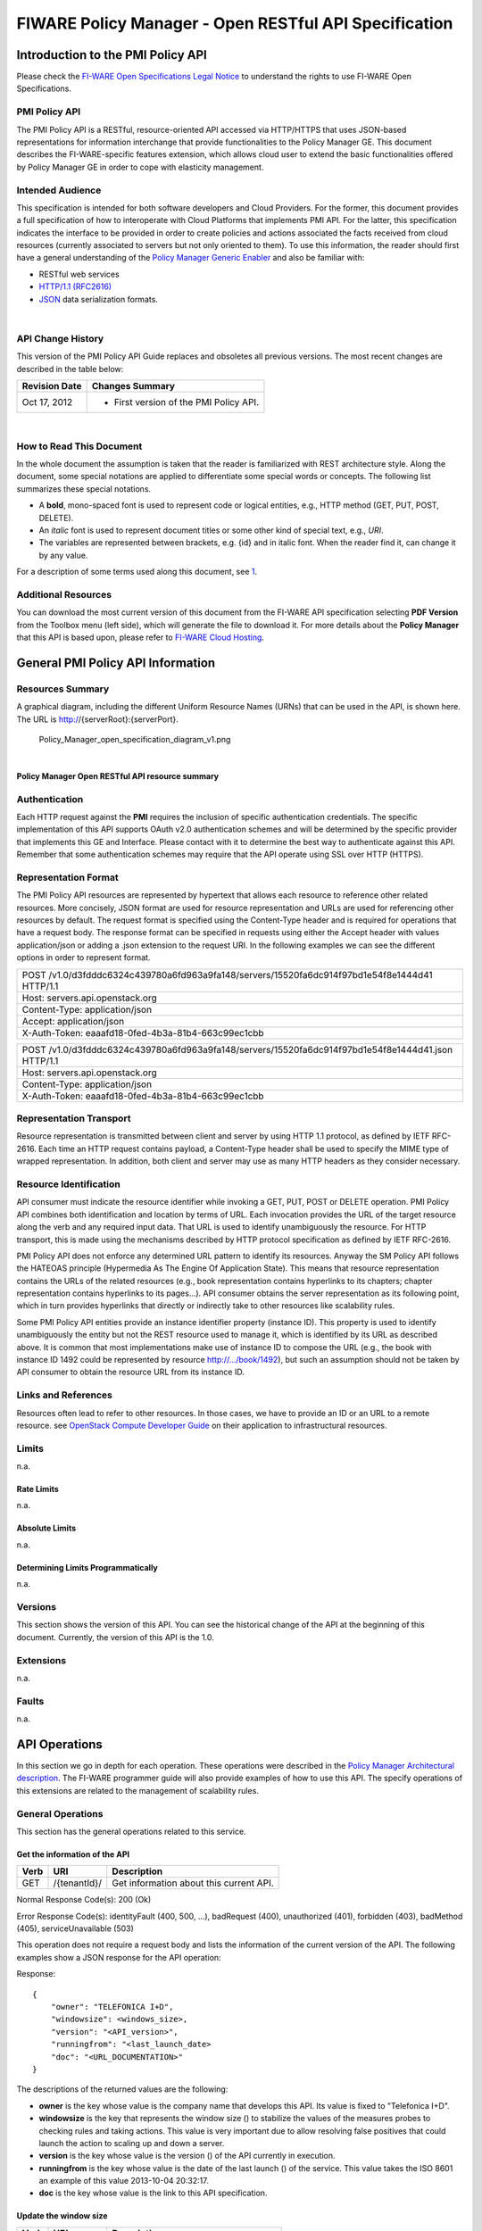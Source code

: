 FIWARE Policy Manager - Open RESTful API Specification
______________________________________________________

Introduction to the PMI Policy API
==================================

Please check the
`FI-WARE Open Specifications Legal Notice <https://forge.fi-ware.org/plugins/mediawiki/wiki/fiware/index.php/FI-WARE_Open_Specifications_Legal_Notice>`__
to understand the rights to use FI-WARE Open Specifications.

PMI Policy API
--------------

The PMI Policy API is a RESTful, resource-oriented API accessed via
HTTP/HTTPS that uses JSON-based representations for information
interchange that provide functionalities to the Policy Manager GE. This
document describes the FI-WARE-specific features extension, which allows
cloud user to extend the basic functionalities offered by Policy Manager
GE in order to cope with elasticity management.

Intended Audience
-----------------

This specification is intended for both software developers and Cloud
Providers. For the former, this document provides a full specification
of how to interoperate with Cloud Platforms that implements PMI API. For
the latter, this specification indicates the interface to be provided in
order to create policies and actions associated the facts received from
cloud resources (currently associated to servers but not only oriented
to them). To use this information, the reader should first have a
general understanding of the `Policy Manager Generic
Enabler <https://forge.fi-ware.org/plugins/mediawiki/wiki/fi-ware-private/index.php/FIWARE.ArchitectureDescription.Cloud.PolicyManager>`__
and also be familiar with:

-  RESTful web services
-  `HTTP/1.1 (RFC2616) <http://www.ietf.org/rfc/rfc2616.txt>`__
-  `JSON <http://www.ietf.org/rfc/rfc4627.txt?number=4627>`__ data
   serialization formats.

|

API Change History
------------------

This version of the PMI Policy API Guide replaces and obsoletes all
previous versions. The most recent changes are described in the table
below:

+-----------------+-------------------------------------------+
| Revision Date   | Changes Summary                           |
+=================+===========================================+
| Oct 17, 2012    | -  First version of the PMI Policy API.   |
+-----------------+-------------------------------------------+

| 

How to Read This Document
-------------------------

In the whole document the assumption is taken that the reader is
familiarized with REST architecture style. Along the document, some
special notations are applied to differentiate some special words or
concepts. The following list summarizes these special notations.

-  A **bold**, mono-spaced font is used to represent code or logical
   entities, e.g., HTTP method (GET, PUT, POST, DELETE).
-  An *italic* font is used to represent document titles or some other
   kind of special text, e.g., *URI*.
-  The variables are represented between brackets, e.g. {id} and in
   italic font. When the reader find it, can change it by any value.

| For a description of some terms used along this document, see `1 <https://forge.fi-ware.eu/plugins/mediawiki/wiki/fiware/index.php/FIWARE.ArchitectureDescription.Cloud.SM#Main_conceptsFIWARE.ArchitectureDescription.Cloud.SM>`__.

Additional Resources
--------------------

You can download the most current version of this document from the
FI-WARE API specification selecting **PDF Version** from the Toolbox
menu (left side), which will generate the file to download it. For more
details about the **Policy Manager** that this API is based upon, please
refer to `FI-WARE Cloud
Hosting <https://forge.fi-ware.eu/plugins/mediawiki/wiki/fiware/index.php/Cloud_Hosting>`__.

General PMI Policy API Information
==================================

Resources Summary
-----------------

A graphical diagram, including the different Uniform Resource Names
(URNs) that can be used in the API, is shown here. The URL is
http://{serverRoot}:{serverPort}.

.. raw:: html

   <center>

.. figure:: resources/Policy_Manager_open_specification_diagram_v1.png
   :alt: Policy_Manager_open_specification_diagram_v1.png

   Policy\_Manager\_open\_specification\_diagram\_v1.png

.. raw:: html

   </center>

| 

.. raw:: html

   <center>

**Policy Manager Open RESTful API resource summary**

.. raw:: html

   </center>

Authentication
--------------

Each HTTP request against the **PMI** requires the inclusion of
specific authentication credentials. The specific implementation of this
API supports OAuth v2.0 authentication schemes and will be determined by
the specific provider that implements this GE and Interface. Please
contact with it to determine the best way to authenticate against this
API. Remember that some authentication schemes may require that the API
operate using SSL over HTTP (HTTPS).

Representation Format
---------------------

The PMI Policy API resources are represented by hypertext that allows
each resource to reference other related resources. More concisely, JSON
format are used for resource representation and URLs are used for
referencing other resources by default. The request format is specified
using the Content-Type header and is required for operations that have a
request body. The response format can be specified in requests using
either the Accept header with values application/json or adding a .json
extension to the request URI. In the following examples we can see the
different options in order to represent format.

+-------------------------------------------------------------------------------------------------+
| POST /v1.0/d3fdddc6324c439780a6fd963a9fa148/servers/15520fa6dc914f97bd1e54f8e1444d41 HTTP/1.1   |
+-------------------------------------------------------------------------------------------------+
| Host: servers.api.openstack.org                                                                 |
+-------------------------------------------------------------------------------------------------+
| Content-Type: application/json                                                                  |
+-------------------------------------------------------------------------------------------------+
| Accept: application/json                                                                        |
+-------------------------------------------------------------------------------------------------+
| X-Auth-Token: eaaafd18-0fed-4b3a-81b4-663c99ec1cbb                                              |
+-------------------------------------------------------------------------------------------------+

+------------------------------------------------------------------------------------------------------+
| POST /v1.0/d3fdddc6324c439780a6fd963a9fa148/servers/15520fa6dc914f97bd1e54f8e1444d41.json HTTP/1.1   |
+------------------------------------------------------------------------------------------------------+
| Host: servers.api.openstack.org                                                                      |
+------------------------------------------------------------------------------------------------------+
| Content-Type: application/json                                                                       |
+------------------------------------------------------------------------------------------------------+
| X-Auth-Token: eaaafd18-0fed-4b3a-81b4-663c99ec1cbb                                                   |
+------------------------------------------------------------------------------------------------------+

Representation Transport
------------------------

Resource representation is transmitted between client and server by
using HTTP 1.1 protocol, as defined by IETF RFC-2616. Each time an HTTP
request contains payload, a Content-Type header shall be used to specify
the MIME type of wrapped representation. In addition, both client and
server may use as many HTTP headers as they consider necessary.

Resource Identification
-----------------------

API consumer must indicate the resource identifier while invoking a GET,
PUT, POST or DELETE operation. PMI Policy API combines both
identification and location by terms of URL. Each invocation provides
the URL of the target resource along the verb and any required input
data. That URL is used to identify unambiguously the resource. For HTTP
transport, this is made using the mechanisms described by HTTP protocol
specification as defined by IETF RFC-2616.

PMI Policy API does not enforce any determined URL pattern to identify
its resources. Anyway the SM Policy API follows the HATEOAS principle
(Hypermedia As The Engine Of Application State). This means that
resource representation contains the URLs of the related resources
(e.g., book representation contains hyperlinks to its chapters; chapter
representation contains hyperlinks to its pages...). API consumer
obtains the server representation as its following point, which in turn
provides hyperlinks that directly or indirectly take to other resources
like scalability rules.

Some PMI Policy API entities provide an instance identifier property
(instance ID). This property is used to identify unambiguously the
entity but not the REST resource used to manage it, which is identified
by its URL as described above. It is common that most implementations
make use of instance ID to compose the URL (e.g., the book with instance
ID 1492 could be represented by resource http://.../book/1492), but such
an assumption should not be taken by API consumer to obtain the resource
URL from its instance ID.

Links and References
--------------------

Resources often lead to refer to other resources. In those cases, we
have to provide an ID or an URL to a remote resource. see `OpenStack
Compute Developer
Guide <http://docs.openstack.org/api/openstack-compute/2/content/LinksReferences.html>`__
on their application to infrastructural resources.

Limits
------

n.a.

Rate Limits
~~~~~~~~~~~

n.a.

Absolute Limits
~~~~~~~~~~~~~~~

n.a.

Determining Limits Programmatically
~~~~~~~~~~~~~~~~~~~~~~~~~~~~~~~~~~~

n.a.

Versions
--------

This section shows the version of this API. You can see the historical
change of the API at the beginning of this document. Currently, the
version of this API is the 1.0.

Extensions
----------

n.a.

Faults
------

n.a.

API Operations
==============

In this section we go in depth for each operation. These operations were
described in the `Policy Manager Architectural
description <https://forge.fi-ware.org/plugins/mediawiki/wiki/fi-ware-private/index.php/FIWARE.ArchitectureDescription.Cloud.PolicyManager>`__.
The FI-WARE programmer guide will also provide examples of how to use
this API. The specify operations of this extensions are related to the
management of scalability rules.

General Operations
------------------

This section has the general operations related to this service.

Get the information of the API
~~~~~~~~~~~~~~~~~~~~~~~~~~~~~~

+------------+----------------+-------------------------------------------+
| **Verb**   | **URI**        | **Description**                           |
+============+================+===========================================+
| GET        | /{tenantId}/   | Get information about this current API.   |
+------------+----------------+-------------------------------------------+

Normal Response Code(s): 200 (Ok)

Error Response Code(s): identityFault (400, 500, …), badRequest (400),
unauthorized (401), forbidden (403), badMethod (405), serviceUnavailable
(503)

This operation does not require a request body and lists the information
of the current version of the API. The following examples show a JSON
response for the API operation:

Response:

::

     {
         "owner": "TELEFONICA I+D",
         "windowsize": <windows_size>,
         "version": "<API_version>",
         "runningfrom": "<last_launch_date>
         "doc": "<URL_DOCUMENTATION>"
     }

The descriptions of the returned values are the following:

-  **owner** is the key whose value is the company name that develops
   this API. Its value is fixed to "Telefonica I+D".
-  **windowsize** is the key that represents the window size () to
   stabilize the values of the measures probes to checking rules and
   taking actions. This value is very important due to allow resolving
   false positives that could launch the action to scaling up and down a
   server.
-  **version** is the key whose value is the version () of the API
   currently in execution.
-  **runningfrom** is the key whose value is the date of the last launch
   () of the service. This value takes the ISO 8601 an example of this
   value 2013-10-04 20:32:17.
-  **doc** is the key whose value is the link to this API specification.

Update the window size
~~~~~~~~~~~~~~~~~~~~~~

+------------+----------------+------------------------------------------+
| **Verb**   | **URI**        | **Description**                          |
+============+================+==========================================+
| PUT        | /{tenantId}/   | Update the window size of the service.   |
+------------+----------------+------------------------------------------+

Normal Response Code(s): 200 (Ok)

Error Response Code(s): identityFault (400, 500, …), badRequest (400),
unauthorized (401), forbidden (403), badMethod (405), serviceUnavailable
(503)

This call updates the window size of the service in order to change the
stabilization window size to be applied to the monitoring data received
from the Monitoring GE. The request is in JSON format and the response
has no body.

Request:

::

     {
         "windowsize": <windows_size>
     }

Where **windowsize** is the key whose value is the size of the windows
to stabilized the values of the measures probes to checking rules and
taking actions. This value is very important due to allow resolving
false values that could launch the action to scaling up and down a
server.

Response:

::

     {
         "windowsize": <windows_size>
     }

Servers
-------

This section has the operations related to the subscription to the
platform together with the rules associated to the servers to be
analyzed by the rules engine.

Get the list of all servers' rules
~~~~~~~~~~~~~~~~~~~~~~~~~~~~~~~~~~

+------------+-----------------------+-----------------------------------------------------------+
| **Verb**   | **URI**               | **Description**                                           |
+============+=======================+===========================================================+
| GET        | /{tenantId}/servers   | Get the list of all servers registered in the platform.   |
+------------+-----------------------+-----------------------------------------------------------+

Normal Response Code(s): 200 (Ok)

Error Response Code(s): identityFault (400, 500, …), badRequest (400),
unauthorized (401), forbidden (403), badMethod (405), serviceUnavailable
(503)

Returns a list of servers with their rules. There is no body in the
request and the response is the following one:

Response:

::

     {
         "servers": [
              {
                  "serverId": "<serverId>",
                  "rules": [
                     {
                          "condition": <CONDITION_DESCRIPTION>,
                          "action": <ACTION_ON_SERVER>,
                          "ruleId": "<RULE_ID>"      
                     },
                     {
                          "condition": <CONDITION_DESCRIPTION>,
                          "action": <ACTION_ON_SERVER>,
                          "ruleId": "<RULE_ID>"      
                     }
                  ]
              },
              {
                  "serverId": "<serverId>",
                  "rules": [
                     {
                          "condition": <CONDITION_DESCRIPTION>,
                          "action": <ACTION_ON_SERVER>,
                          "ruleId": "<RULE_ID>"      
                     },
                     {
                          "condition": <CONDITION_DESCRIPTION>,
                          "action": <ACTION_ON_SERVER>,
                          "ruleId": "<RULE_ID>"      
                     }
                  ]
              }
          ]
     }

The values that you receive are the following:

-  **serverId** is the key whose value specifies the server ID in the
   URI, following the OpenStack ID format. An example of it is the id
   52415800-8b69-11e0-9b19-734f6af67565.
-  **condition** is the key whose value is the description of the
   scalability rule associated to this server. It could be one or more
   than one. You can find an example condition at the end of this document.
-  **action** is the key whose value represents the action to take over
   the server. Its values are up and down.
-  **ruleId** is the key that represents the id of the rule, following
   the OpenStack Id format (e.g. 52415800-8b69-11e0-9b19-734f6f006e54).

Get the list of all rules of a server
~~~~~~~~~~~~~~~~~~~~~~~~~~~~~~~~~~~~~

+------------+--------------------------------------+----------------------------------------------+
| **Verb**   | **URI**                              | **Description**                              |
+============+======================================+==============================================+
| GET        | /*{tenantId}*/servers/*{serverId}*   | Get all rules related to specified server.   |
+------------+--------------------------------------+----------------------------------------------+

Normal Response Code(s): 200 (Ok)

Error Response Code(s): identityFault (400, 500, …), badRequest (400),
unauthorized (401), forbidden (403), badMethod (405), serviceUnavailable
(503)

This operation returns the list of elasticity rules associated with a
server identified with its *{serverId}*. This operation does not require
a body and the response is in JSON format.

Response:

::

     {
          "serverId": "<serverId>",
          "rules": [
                     {
                          "name": <NAME>,
                          "condition": <CONDITION_DESCRIPTION>,
                          "action": <ACTION_ON_SERVER>,
                          "ruleId": "<RULE_ID>"      
                     },
                     {
                          "name": <NAME>,
                          "condition": <CONDITION_DESCRIPTION>,
                          "action": <ACTION_ON_SERVER>,
                          "ruleId": "<RULE_ID>"      
                     }
          ]
     }

The values that you receive are the following:

-  **serverId** is the key whose value specifies the server ID in the
   URI, following the OpenStack ID format. An example of it is the id
   52415800-8b69-11e0-9b19-734f6af67565.
-  **condition** is the key whose value is the description of the
   scalability rule associated to this server. It could be one or more
   than one and the format of this rule is the following:
-  **action** is the key whose value represents the action to take over
   the server. Its values are up and down.
-  **ruleId** is the key that represents the id of the rule, following
   the OpenStack Id format (e.g. 52415800-8b69-11e0-9b19-734f6f006e54).

Update the context of a server
~~~~~~~~~~~~~~~~~~~~~~~~~~~~~~

+------------+--------------------------------------+----------------------------------------+
| **Verb**   | **URI**                              | **Description**                        |
+============+======================================+========================================+
| POST       | /*{tenantId}*/servers/*{serverId}*   | Update Context of a specific server.   |
+------------+--------------------------------------+----------------------------------------+

Normal Response Code(s): 200 (Ok)

Error Response Code(s): identityFault (400, 500, …), badRequest (400),
unauthorized (401), forbidden (403), badMethod (405), serviceUnavailable
(503)

This operation updates the context related to a specific server,
identified with its *serverId*. The context information contains the
description of the CPU, Memory, Disk and/or Network usages. This message
follows the `NGSI-10 information
model <http://forge.fi-ware.eu/plugins/mediawiki/wiki/fiware/index.php/NGSI-9/NGSI-10_information_model>`__
but using JSON format and the response has no body.

Request:

::

    {
        "subscriptionId": "<SubscriptionId>",
        "originator": "http://localhost/test",
        "contextResponses": [
            {
                "contextElement": {
                    "type": "Server",
                    "isPattern": "false",
                    "id": "<ServerId>",
                    "attributes": [
                        {
                            "name": "CPU",
                            "type": "Probe",
                            "value": "0.75",
                        },
                        {
                            "name": "Memory",
                            "type": "Probe",
                            "value": "0.83",
                        },
                        {
                            "name": "Disk",
                            "type": "Probe",
                            "value": "0.83",
                        },
                        {
                            "name": "Network",
                            "type": "Probe",
                            "value": "0.83",
                        }
                    ],
                },
                "statusCode": {
                    "code": "200",
                    "reasonPhrase": "Ok",
                    "details": "a message"
                }
            }
        ]
    }

The values that you receive are the following:

-  **SubscriptionId**, is the identifier of a subscription process
   following the id schemas of OpenStack.
-  **type**, is the element type, in our case, it is always "Server".
-  **isPattern**, is used to define some type of pattern in order to
   search the information in the list of attributes. In our case, this
   attribute is not used and is always fixed to "false".
-  **id**, is the id of a server, the same id of ServerId of OpenStack.
-  **attributes**, this is a list of attributes:

   -  **type** is the type of attribute, for our case, this key has
      always the value "Probe".
   -  **value**, is the value of the attribute expressed in percentage.
   -  **name** is the name of the attribute. In our case, this key takes
      one of the following values:

      -  **CPU**, amount of used CPU of a server.
      -  **Memory**, amount of used Memory of the same server.
      -  **Disk**, amount of used disk (HDD) of the same server.
      -  **Network**, amount of used network interface of the same
         server.

-  **statusCode**, in NGSI-10 this key shows the information that the
   system should return when it receives this message. Currently, our
   implementation does not take into consideration this information but
   have to be defined following the standard. Its values are always the
   same in that case how you can see in the previous example.

Elasticity rules
----------------

Create a new elasticity rule
~~~~~~~~~~~~~~~~~~~~~~~~~~~~

+------------+----------------------------------------+-----------------------------------------------+
| **Verb**   | **URI**                                | **Description**                               |
+============+========================================+===============================================+
| POST       | /{tenantId}/servers/{serverId}/rules   | Create a new rule associated to the server.   |
+------------+----------------------------------------+-----------------------------------------------+

Normal Response Code(s): 200 (Ok)

Error Response Code(s): identityFault (400, 500, …), badRequest (400),
unauthorized (401), forbidden (403), badMethod (405), serviceUnavailable
(503)

This operation creates a new elasticity rules associated to a server,
which is identified by {serverId}. The request specifies the rule to be
activated and the action associated to it (increase or decrease the
number of servers). The response returns a 200 Ok message together with
the id of the new rule created.

Request:

::

     {
        "name": <NAME>,
        "condition": <CONDITION_DESCRIPTION>,
        "action": <ACTION_ON_SERVER>
     }

The values that you receive are the following:

-  **name** is the key whose value represents the name of the rule.
-  **condition** is the key whose value is the description of the
   scalability rule associated to this server. It could be one or more
   than one and the format of this rule is the following:
-  **action** is the key whose value represents the action to take over
   the server. Its values are up and down.

Response:

::

     {
        "serverId": <serverId>,
        "ruleId": <RULE_ID>
     }

The values that you receive are the following:

-  **serverId** is the key whose value specifies the server ID in the
   URI, following the OpenStack ID format. An example of it is the id
   52415800-8b69-11e0-9b19-734f6af67565.
-  **ruleId** is the key that represents the id of the rule, following
   the OpenStack Id format (e.g. 52415800-8b69-11e0-9b19-734f6f006e54).

Update an elasticity rule
~~~~~~~~~~~~~~~~~~~~~~~~~

+------------+-------------------------------------------------+------------------------------+
| **Verb**   | **URI**                                         | **Description**              |
+============+=================================================+==============================+
| PUT        | /{tenantId}/servers/{serverId}/rules/{ruleId}   | Update an elasticity rule.   |
+------------+-------------------------------------------------+------------------------------+

Normal Response Code(s): 200 (Ok)

Error Response Code(s): identityFault (400, 500, …), badRequest (400),
unauthorized (401), forbidden (403), badMethod (405), serviceUnavailable
(503)

This operation allows to update the rule condition, the action or both
or a specific server identified by its {serverId} and a specific rule
identified by its {ruleId}. This operation requires a request context
and the response has no body on it.

Request:

::

    {
        "name": <NAME>,
        "condition": <CONDITION_DESCRIPTION>,
        "action": <ACTION_ON_SERVER>
     }

Where:

-  **name** is the key whose value represents the name of the rule.
-  **condition** is the key whose value is the description of the
   scalability rule associated to this server. It could be one or more
   than one and the format of this rule is the following:
-  **action** is the key whose value represents the action to take over
   the server. Its values are up and down.

Response:

::

    {
        "name": <NAME>,
        "condition": <CONDITION_DESCRIPTION>,
        "action": <ACTION_ON_SERVER>
     }

Delete an elasticity rule
~~~~~~~~~~~~~~~~~~~~~~~~~

+------------+-------------------------------------------------+------------------------------+
| **Verb**   | **URI**                                         | **Description**              |
+============+=================================================+==============================+
| DELETE     | /{tenantId}/servers/{serverId}/rules/{ruleId}   | Delete an elasticity rule.   |
+------------+-------------------------------------------------+------------------------------+

Normal Response Code(s): 200 (Ok)

Error Response Code(s): identityFault (400, 500, …), badRequest (400),
unauthorized (401), forbidden (403), badMethod (405), serviceUnavailable
(503)

This operation deletes a specific rule, identified by its {ruleId},
within a server, identified by its {serverId}. This operation does not
require a request body and response body. The response is a 200 Ok if it
was deleted without any problem or error message in other case.

Get an elasticity rule
~~~~~~~~~~~~~~~~~~~~~~

+------------+-------------------------------------------------+---------------------------+
| **Verb**   | **URI**                                         | **Description**           |
+============+=================================================+===========================+
| GET        | /{tenantId}/servers/{serverId}/rules/{ruleId}   | Get an elasticity rule.   |
+------------+-------------------------------------------------+---------------------------+

Normal Response Code(s): 200 (Ok)

Error Response Code(s): identityFault (400, 500, …), badRequest (400),
unauthorized (401), forbidden (403), badMethod (405), serviceUnavailable
(503)

This operation gets a specific rule, identified by its {ruleId}, within
a server, identified by its {serverId}. This operation does not require
a request body and response body is in JSON format.

Response:

::

     {
        "name": <NAME>,
        "condition": <CONDITION_DESCRIPTION>,
        "action": <ACTION_ON_SERVER>,
        "ruleId": "<RULE_ID>"      
     }

Where:

-  **name** is the key whose value represents the name of the rule.
-  **condition** is the key whose value is the description of the
   scalability rule associated to this server. It could be one or more
   than one and the format of this rule is the following:
-  **action** is the key whose value represents the action to take over
   the server. Its values are up and down.
-  **ruleId** is the key that represents the id of the rule, following
   the OpenStack Id format (e.g. 52415800-8b69-11e0-9b19-734f6f006e54).

Subscription to rules
---------------------

Create a new subscription
~~~~~~~~~~~~~~~~~~~~~~~~~

+------------+------------------------------------------------+---------------------------------------------+
| **Verb**   | **URI**                                        | **Description**                             |
+============+================================================+=============================================+
| POST       | /{tenantId}/servers/{serverId}/subscription/   | Create a new subscription for the server.   |
+------------+------------------------------------------------+---------------------------------------------+

Normal Response Code(s): 200 (Ok)

Error Response Code(s): identityFault (400, 500, …), badRequest (400),
unauthorized (401), forbidden (403), badMethod (405), serviceUnavailable
(503)

This operation creates a new subcription rules associated to a rule,
which is identified by {ruleId}. The request specifies the rule to be
activated and the action associated to it (increase or decrease the
number of servers). The response returns a 200 Ok message together with
the id of the new subscription created.

Request:

::

     {
        "ruleId": <RULE_ID>,
        "url": <URL_TO_NOTIFY>,
     }

The values that you receive are the following:

-  **ruleId** is the key whose value identifies the rule associated to
   this server.
-  **url** is the key whose value is the url to notify the action when
   the rule is fired.

Response:

::

     {
        "subscriptionId": <SUBSCRIPTION_ID>
     }

The values that you receive are the following:

-  **subscriptionId** is the key that represents the id of the
   subscription, following the OpenStack Id format (e.g.
   52415800-8b69-11e0-9b19-734f6f006e54).

Delete a subscription
~~~~~~~~~~~~~~~~~~~~~

+------------+----------------------------------------------------------------+--------------------------+
| **Verb**   | **URI**                                                        | **Description**          |
+============+================================================================+==========================+
| DELETE     | /{tenantId}/servers/{serverId}/subscription/{subscriptionId}   | Delete a subscription.   |
+------------+----------------------------------------------------------------+--------------------------+

Normal Response Code(s): 200 (Ok)

Error Response Code(s): identityFault (400, 500, …), badRequest (400),
unauthorized (401), forbidden (403), badMethod (405), serviceUnavailable
(503)

This operation deletes a subscription, identified by its
{subscriptionId}, within a server, identified by its {serverId}. This
operation does not require a request body and response body. The
response is a 200 Ok if it was deleted without any problem or error
message in other case.

Get a subscription
~~~~~~~~~~~~~~~~~~

+------------+---------------------------------------------------------------+-----------------------+
| **Verb**   | **URI**                                                       | **Description**       |
+============+===============================================================+=======================+
| GET        | /{tenantId}/servers/{serverId}/subscription/subscriptionId}   | Get a subscription.   |
+------------+---------------------------------------------------------------+-----------------------+

Normal Response Code(s): 200 (Ok)

Error Response Code(s): identityFault (400, 500, …), badRequest (400),
unauthorized (401), forbidden (403), badMethod (405), serviceUnavailable
(503)

This operation gets a subscription, identified by its {subscriptionId},
within a server, identified by its {serverId}. This operation does not
require a request body and response body is in JSON format.

Response:

::

     {
        "subscriptionId": <SUBSCRIPTION_ID>,
        "url": <URL_TO_NOTIFY>,
        "serverId": <SERVER_ID>,
        "ruleId": "<RULE_ID>"      
     }

Where:

-  **subscriptionId** is the key that represents the id of the
   subscription, following the OpenStack Id format (e.g.
   52415800-8b69-11e0-9b19-734f6f006e54).
-  **url** is the key whose value is the url to notify the action when
   the rule is fired.
-  **serverId** is the key whose value specifies the server ID in the
   URI, following the OpenStack ID format. An example of it is the id
   52415800-8b69-11e0-9b19-734f6af67565.
-  **ruleId** is the key that represents the id of the rule, following
   the OpenStack Id format (e.g. 52415800-8b69-11e0-9b19-734f6f006e54).

Elasticity Rules
================

In this section we explain how it is represented an elasticity rule.

Rules Engine
------------

Rules are described using JSON, and contain information about CPU and
Memory, Disk and Network usage, in first instance.

Conditions
----------

Conditions are represented as JSON format as a compound of attributes
 representing server measures with a value and an operator.

Attributes are:
 -  cpu
 -  mem
 -  hdd
 -  net


Supported operators are:
 - greater
 - greater equal
 - less
 - less equal

::

    "condition": {
               "cpu": {
                      "value": 98.3,
                      "operand": "greater"
               },
               "mem": {
                      "value": 95,
                      "operand": "greater equal"
               },
               "hdd": {
                      "value": 95,
                      "operand": "greater equal"
               },
               "net": {
                      "value": 95,
                      "operand": "greater equal"
               }
       }

Actions
-------
There are two types of actions:

- notify-scale: with two different options

 -  scaleUp

::

        "action": {
              "actionName": "notify-scale",
              "operation": "scaleUp"
        },

|

 -  scaleDown

::

        "action": {
              "actionName": "notify-scale",
              "operation": "scaleDown"
        },


These actions send a meessage with the following format:
::

    {"action": <ACTION_NAME>,
     "serverId": <SERVER_ID>}

Where:

-  **ACTION_NAME** is the name of the action (scaleUp or Scale Down).
-  **SERVER_ID** is the key whose value specifies the server ID that fulfills the condition, following the OpenStack ID
   format. An example of it is the id 52415800-8b69-11e0-9b19-734f6af67565.

- notify-email

::

    "action": {
          "actionName": "notify-email",
          "email": “name@host.com”,
          "body": “Example body”
    },

This action send a meessage with the following format:
::

    {"action": "notify-email",
     "serverId": <SERVER_ID>,
     "email": <EMAIL>,
     "description": <DESCRIPTION>}

Where:

-  **SERVER_ID** is the key whose value specifies the server ID that fulfills the contidion, following the OpenStack ID
   format. An example of it is the id
   52415800-8b69-11e0-9b19-734f6af67565.
-  **EMAIL** is the email address where the message should be sent.
-  **DESCRIPTION** is the body of the email which contains the detail that the creator of the rule wanted to inform.

Example Rule
------------

The rule is compound of three parts, name, conditions and actions. In
this case, the name will be "AlertCPU"

Every fact is like "(server (server-id 12345-abcd)(cpu 50)(mem 33)(hdd 66)(net 66))"

In this case, the condition defined expects all server with cpu usage
more than 98.3, memory usage 95, hdd space used 95 and network usage 95.

Actions will create an HTTP POST notification to an url specified on
every subscription to this rule. In this case the notification will be
that server should be scaled up because CPU usage is greater than limit.

This is the rule as is expected to:

::

    {
        "action": {
              "actionName": "notify-scale",
              "operation": "scaleUp"
        }, 
        "name": "AlertCPU", 
        "condition": {
               "cpu": {
                      "value": 98.3,
                      "operand": "greater"
               },
               "mem": {
                      "value": 95,
                      "operand": "greater equal"
               },
               "hdd": {
                      "value": 95,
                      "operand": "greater equal"
               },
               "net": {
                      "value": 95,
                      "operand": "greater equal"
               }
       }
    }


